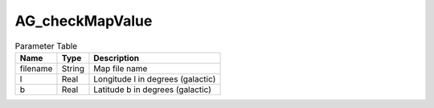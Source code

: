 AG_checkMapValue
================

.. list-table:: Parameter Table
   :header-rows: 1

   * - Name
     - Type
     - Description
   * - filename
     - String
     - Map file name
   * - l
     - Real
     - Longitude l in degrees (galactic)
   * - b
     - Real
     - Latitude b in degrees (galactic)
